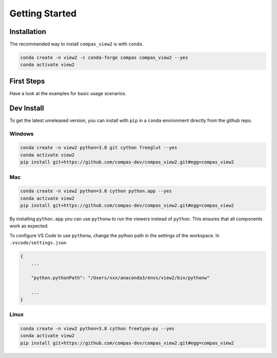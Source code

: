 ********************************************************************************
Getting Started
********************************************************************************

Installation
============

The recommended way to install ``compas_view2`` is with ``conda``.

.. code-block:: bash

    conda create -n view2 -c conda-forge compas compas_view2 --yes
    conda activate view2


First Steps
===========

Have a look at the examples for basic usage scenarios.


Dev Install
===========

To get the latest unreleased version, you can install with ``pip`` in a ``conda`` environment
directly from the github repo.

Windows
-------

.. code-block:: bash

    conda create -n view2 python=3.8 git cython freeglut --yes
    conda activate view2
    pip install git+https://github.com/compas-dev/compas_view2.git#egg=compas_view2

Mac
---

.. code-block:: bash

    conda create -n view2 python=3.8 cython python.app --yes
    conda activate view2
    pip install git+https://github.com/compas-dev/compas_view2.git#egg=compas_view2

By installing ``python.app`` you can use ``pythonw`` to run the viewers instead of ``python``.
This ensures that all components work as expected.

To configure VS Code to use ``pythonw``, change the python path in the settings of the workspace.
In ``.vscode/settings.json``

.. code-block:: json

    {
        ...

        "python.pythonPath": "/Users/xxx/anaconda3/envs/view2/bin/pythonw"

        ...
    }

Linux
-----

.. code-block:: bash

    conda create -n view2 python=3.8 cython freetype-py --yes
    conda activate view2
    pip install git+https://github.com/compas-dev/compas_view2.git#egg=compas_view2

